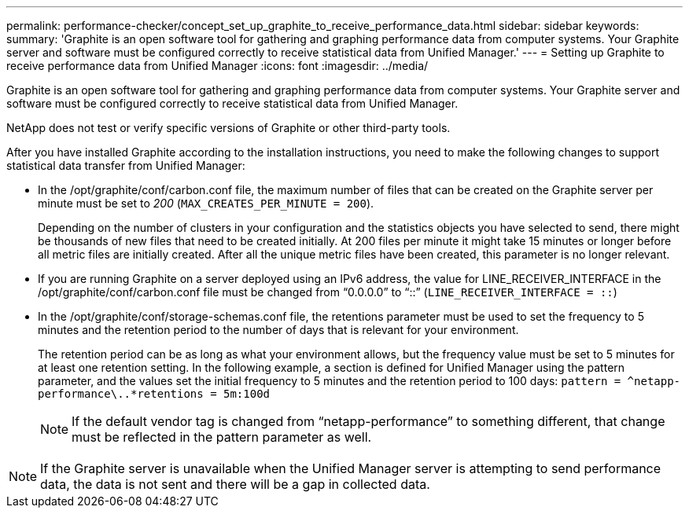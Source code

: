 ---
permalink: performance-checker/concept_set_up_graphite_to_receive_performance_data.html
sidebar: sidebar
keywords: 
summary: 'Graphite is an open software tool for gathering and graphing performance data from computer systems. Your Graphite server and software must be configured correctly to receive statistical data from Unified Manager.'
---
= Setting up Graphite to receive performance data from Unified Manager
:icons: font
:imagesdir: ../media/

[.lead]
Graphite is an open software tool for gathering and graphing performance data from computer systems. Your Graphite server and software must be configured correctly to receive statistical data from Unified Manager.

NetApp does not test or verify specific versions of Graphite or other third-party tools.

After you have installed Graphite according to the installation instructions, you need to make the following changes to support statistical data transfer from Unified Manager:

* In the /opt/graphite/conf/carbon.conf file, the maximum number of files that can be created on the Graphite server per minute must be set to _200_ (`MAX_CREATES_PER_MINUTE = 200`).
+
Depending on the number of clusters in your configuration and the statistics objects you have selected to send, there might be thousands of new files that need to be created initially. At 200 files per minute it might take 15 minutes or longer before all metric files are initially created. After all the unique metric files have been created, this parameter is no longer relevant.

* If you are running Graphite on a server deployed using an IPv6 address, the value for LINE_RECEIVER_INTERFACE in the /opt/graphite/conf/carbon.conf file must be changed from "`0.0.0.0`" to "`::`" (`LINE_RECEIVER_INTERFACE = ::`)
* In the /opt/graphite/conf/storage-schemas.conf file, the retentions parameter must be used to set the frequency to 5 minutes and the retention period to the number of days that is relevant for your environment.
+
The retention period can be as long as what your environment allows, but the frequency value must be set to 5 minutes for at least one retention setting. In the following example, a section is defined for Unified Manager using the pattern parameter, and the values set the initial frequency to 5 minutes and the retention period to 100 days: `[OPM]``+pattern = ^netapp-performance\..*+``retentions = 5m:100d`
+
[NOTE]
====
If the default vendor tag is changed from "`netapp-performance`" to something different, that change must be reflected in the pattern parameter as well.
====

[NOTE]
====
If the Graphite server is unavailable when the Unified Manager server is attempting to send performance data, the data is not sent and there will be a gap in collected data.
====
